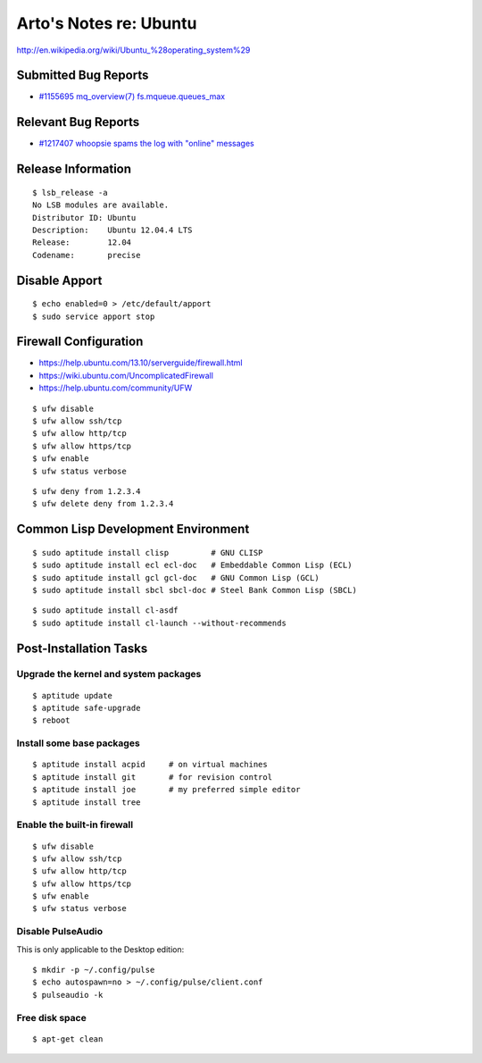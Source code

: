 Arto's Notes re: Ubuntu
=======================

http://en.wikipedia.org/wiki/Ubuntu_%28operating_system%29

Submitted Bug Reports
---------------------

* `#1155695 mq_overview(7) fs.mqueue.queues_max <https://bugs.launchpad.net/ubuntu/+source/manpages/+bug/1155695>`_

Relevant Bug Reports
--------------------

* `#1217407 whoopsie spams the log with "online" messages <https://bugs.launchpad.net/ubuntu/+source/whoopsie/+bug/1217407>`_

Release Information
-------------------

::

   $ lsb_release -a
   No LSB modules are available.
   Distributor ID: Ubuntu
   Description:    Ubuntu 12.04.4 LTS
   Release:        12.04
   Codename:       precise

Disable Apport
--------------

::

   $ echo enabled=0 > /etc/default/apport
   $ sudo service apport stop

Firewall Configuration
----------------------

* https://help.ubuntu.com/13.10/serverguide/firewall.html
* https://wiki.ubuntu.com/UncomplicatedFirewall
* https://help.ubuntu.com/community/UFW

::

   $ ufw disable
   $ ufw allow ssh/tcp
   $ ufw allow http/tcp
   $ ufw allow https/tcp
   $ ufw enable
   $ ufw status verbose

::

   $ ufw deny from 1.2.3.4
   $ ufw delete deny from 1.2.3.4

Common Lisp Development Environment
-----------------------------------

::

   $ sudo aptitude install clisp         # GNU CLISP
   $ sudo aptitude install ecl ecl-doc   # Embeddable Common Lisp (ECL)
   $ sudo aptitude install gcl gcl-doc   # GNU Common Lisp (GCL)
   $ sudo aptitude install sbcl sbcl-doc # Steel Bank Common Lisp (SBCL)

::

   $ sudo aptitude install cl-asdf
   $ sudo aptitude install cl-launch --without-recommends

Post-Installation Tasks
-----------------------

Upgrade the kernel and system packages
^^^^^^^^^^^^^^^^^^^^^^^^^^^^^^^^^^^^^^

::

   $ aptitude update
   $ aptitude safe-upgrade
   $ reboot

Install some base packages
^^^^^^^^^^^^^^^^^^^^^^^^^^

::

   $ aptitude install acpid     # on virtual machines
   $ aptitude install git       # for revision control
   $ aptitude install joe       # my preferred simple editor
   $ aptitude install tree

Enable the built-in firewall
^^^^^^^^^^^^^^^^^^^^^^^^^^^^

::

   $ ufw disable
   $ ufw allow ssh/tcp
   $ ufw allow http/tcp
   $ ufw allow https/tcp
   $ ufw enable
   $ ufw status verbose

Disable PulseAudio
^^^^^^^^^^^^^^^^^^

This is only applicable to the Desktop edition:

::

   $ mkdir -p ~/.config/pulse
   $ echo autospawn=no > ~/.config/pulse/client.conf
   $ pulseaudio -k

Free disk space
^^^^^^^^^^^^^^^

::

   $ apt-get clean

